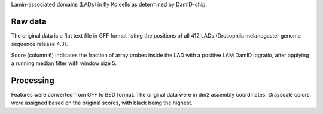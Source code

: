 Lamin-associated domains (LADs) in fly Kc cells as determined by DamID-chip.

Raw data
--------
The original data is a flat text file in GFF format listing the positions of
all 412 LADs (Drosophila melanogaster genome sequence release 4.3).

Score (column 6) indicates the fraction of array probes inside the LAD with
a positive LAM DamID logratio, after applying a running median filter with
window size 5.

Processing
----------
Features were converted from GFF to BED format. The original data were in dm2
assembly coordinates. Grayscale colors were assigned based on the original
scores, with black being the highest.
